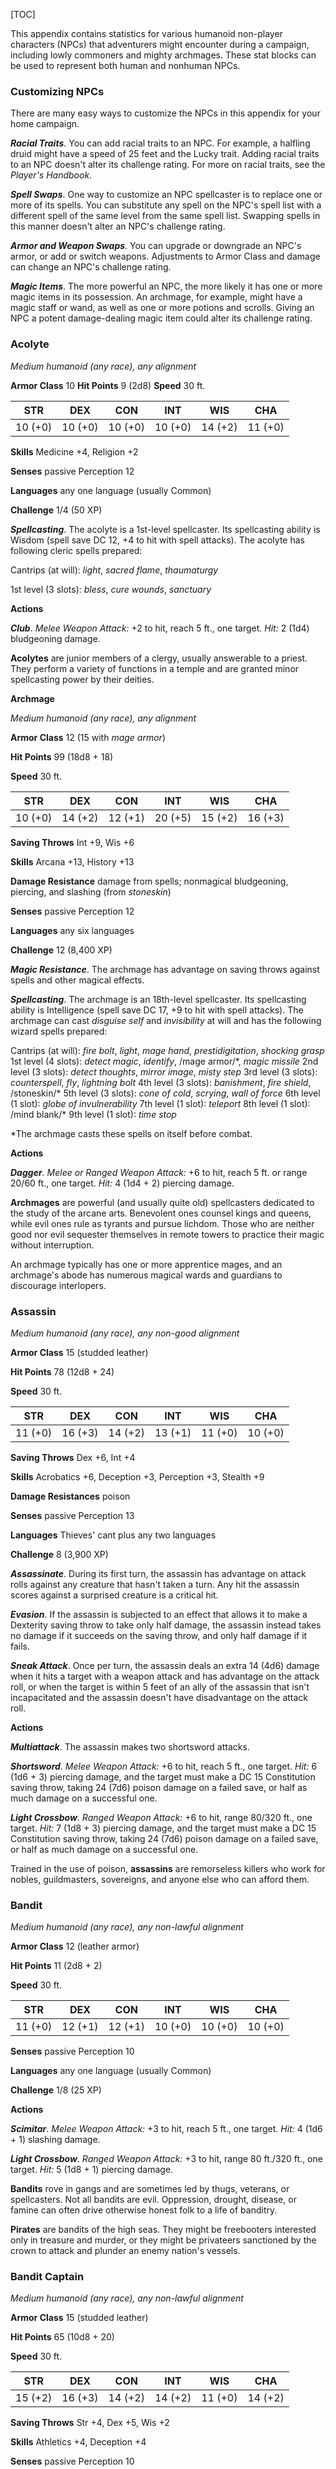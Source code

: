 [TOC]

This appendix contains statistics for various humanoid non-player
characters (NPCs) that adventurers might encounter during a campaign,
including lowly commoners and mighty archmages. These stat blocks can be
used to represent both human and nonhuman NPCs.

*** Customizing NPCs

There are many easy ways to customize the NPCs in this appendix for your
home campaign.

*/Racial Traits/*. You can add racial traits to an NPC. For example, a
halfling druid might have a speed of 25 feet and the Lucky trait. Adding
racial traits to an NPC doesn't alter its challenge rating. For more on
racial traits, see the /Player's Handbook/.

*/Spell Swaps/*. One way to customize an NPC spellcaster is to replace
one or more of its spells. You can substitute any spell on the NPC's
spell list with a different spell of the same level from the same spell
list. Swapping spells in this manner doesn't alter an NPC's challenge
rating.

*/Armor and Weapon Swaps/*. You can upgrade or downgrade an NPC's armor,
or add or switch weapons. Adjustments to Armor Class and damage can
change an NPC's challenge rating.

*/Magic Items/*. The more powerful an NPC, the more likely it has one or
more magic items in its possession. An archmage, for example, might have
a magic staff or wand, as well as one or more potions and scrolls.
Giving an NPC a potent damage-dealing magic item could alter its
challenge rating.

*** Acolyte

/Medium humanoid (any race), any alignment/

*Armor Class* 10 *Hit Points* 9 (2d8) *Speed* 30 ft.

| STR       | DEX       | CON       | INT       | WIS       | CHA       |
|-----------+-----------+-----------+-----------+-----------+-----------|
| 10 (+0)   | 10 (+0)   | 10 (+0)   | 10 (+0)   | 14 (+2)   | 11 (+0)   |

*Skills* Medicine +4, Religion +2

*Senses* passive Perception 12

*Languages* any one language (usually Common)

*Challenge* 1/4 (50 XP)

*/Spellcasting/*. The acolyte is a 1st-level spellcaster. Its
spellcasting ability is Wisdom (spell save DC 12, +4 to hit with spell
attacks). The acolyte has following cleric spells prepared:

Cantrips (at will): /light/, /sacred flame/, /thaumaturgy/

1st level (3 slots): /bless/, /cure wounds/, /sanctuary/

*Actions*

*/Club/*. /Melee Weapon Attack:/ +2 to hit, reach 5 ft., one target.
/Hit:/ 2 (1d4) bludgeoning damage.

*Acolytes* are junior members of a clergy, usually answerable to a
priest. They perform a variety of functions in a temple and are granted
minor spellcasting power by their deities.

*Archmage*

/Medium humanoid (any race), any alignment/

*Armor Class* 12 (15 with /mage armor/)

*Hit Points* 99 (18d8 + 18)

*Speed* 30 ft.

| STR       | DEX       | CON       | INT       | WIS       | CHA       |
|-----------+-----------+-----------+-----------+-----------+-----------|
| 10 (+0)   | 14 (+2)   | 12 (+1)   | 20 (+5)   | 15 (+2)   | 16 (+3)   |

*Saving Throws* Int +9, Wis +6

*Skills* Arcana +13, History +13

*Damage Resistance* damage from spells; nonmagical bludgeoning,
piercing, and slashing (from /stoneskin/)

*Senses* passive Perception 12

*Languages* any six languages

*Challenge* 12 (8,400 XP)

*/Magic Resistance/*. The archmage has advantage on saving throws
against spells and other magical effects.

*/Spellcasting/*. The archmage is an 18th-level spellcaster. Its
spellcasting ability is Intelligence (spell save DC 17, +9 to hit with
spell attacks). The archmage can cast /disguise self/ and /invisibility/
at will and has the following wizard spells prepared:

Cantrips (at will): /fire bolt/, /light/, /mage hand/,
/prestidigitation/, /shocking grasp/ 1st level (4 slots): /detect
magic/, /identify/, /mage armor/*, /magic missile/ 2nd level (3 slots):
/detect thoughts/, /mirror image/, /misty step/ 3rd level (3 slots):
/counterspell/, /fly/, /lightning bolt/ 4th level (3 slots):
/banishment/, /fire shield/, /stoneskin/* 5th level (3 slots): /cone of
cold/, /scrying/, /wall of force/ 6th level (1 slot): /globe of
invulnerability/ 7th level (1 slot): /teleport/ 8th level (1 slot):
/mind blank/* 9th level (1 slot): /time stop/

*The archmage casts these spells on itself before combat.

*Actions*

*/Dagger/*. /Melee or Ranged Weapon Attack:/ +6 to hit, reach 5 ft. or
range 20/60 ft., one target. /Hit:/ 4 (1d4 + 2) piercing damage.

*Archmages* are powerful (and usually quite old) spellcasters dedicated
to the study of the arcane arts. Benevolent ones counsel kings and
queens, while evil ones rule as tyrants and pursue lichdom. Those who
are neither good nor evil sequester themselves in remote towers to
practice their magic without interruption.

An archmage typically has one or more apprentice mages, and an
archmage's abode has numerous magical wards and guardians to discourage
interlopers.

*** Assassin

/Medium humanoid (any race), any non-good alignment/

*Armor Class* 15 (studded leather)

*Hit Points* 78 (12d8 + 24)

*Speed* 30 ft.

| STR       | DEX       | CON       | INT       | WIS       | CHA       |
|-----------+-----------+-----------+-----------+-----------+-----------|
| 11 (+0)   | 16 (+3)   | 14 (+2)   | 13 (+1)   | 11 (+0)   | 10 (+0)   |

*Saving Throws* Dex +6, Int +4

*Skills* Acrobatics +6, Deception +3, Perception +3, Stealth +9

*Damage Resistances* poison

*Senses* passive Perception 13

*Languages* Thieves' cant plus any two languages

*Challenge* 8 (3,900 XP)

*/Assassinate/*. During its first turn, the assassin has advantage on
attack rolls against any creature that hasn't taken a turn. Any hit the
assassin scores against a surprised creature is a critical hit.

*/Evasion/*. If the assassin is subjected to an effect that allows it to
make a Dexterity saving throw to take only half damage, the assassin
instead takes no damage if it succeeds on the saving throw, and only
half damage if it fails.

*/Sneak Attack/*. Once per turn, the assassin deals an extra 14 (4d6)
damage when it hits a target with a weapon attack and has advantage on
the attack roll, or when the target is within 5 feet of an ally of the
assassin that isn't incapacitated and the assassin doesn't have
disadvantage on the attack roll.

*Actions*

*/Multiattack/*. The assassin makes two shortsword attacks.

*/Shortsword/*. /Melee Weapon Attack:/ +6 to hit, reach 5 ft., one
target. /Hit:/ 6 (1d6 + 3) piercing damage, and the target must make a
DC 15 Constitution saving throw, taking 24 (7d6) poison damage on a
failed save, or half as much damage on a successful one.

*/Light Crossbow/*. /Ranged Weapon Attack:/ +6 to hit, range 80/320 ft.,
one target. /Hit:/ 7 (1d8 + 3) piercing damage, and the target must make
a DC 15 Constitution saving throw, taking 24 (7d6) poison damage on a
failed save, or half as much damage on a successful one.

Trained in the use of poison, *assassins* are remorseless killers who
work for nobles, guildmasters, sovereigns, and anyone else who can
afford them.

*** Bandit

/Medium humanoid (any race), any non-lawful alignment/

*Armor Class* 12 (leather armor)

*Hit Points* 11 (2d8 + 2)

*Speed* 30 ft.

| STR       | DEX       | CON       | INT       | WIS       | CHA       |
|-----------+-----------+-----------+-----------+-----------+-----------|
| 11 (+0)   | 12 (+1)   | 12 (+1)   | 10 (+0)   | 10 (+0)   | 10 (+0)   |

*Senses* passive Perception 10

*Languages* any one language (usually Common)

*Challenge* 1/8 (25 XP)

*Actions*

*/Scimitar/*. /Melee Weapon Attack:/ +3 to hit, reach 5 ft., one target.
/Hit:/ 4 (1d6 + 1) slashing damage.

*/Light Crossbow/*. /Ranged Weapon Attack:/ +3 to hit, range 80 ft./320
ft., one target. /Hit:/ 5 (1d8 + 1) piercing damage.

*Bandits* rove in gangs and are sometimes led by thugs, veterans, or
spellcasters. Not all bandits are evil. Oppression, drought, disease, or
famine can often drive otherwise honest folk to a life of banditry.

*Pirates* are bandits of the high seas. They might be freebooters
interested only in treasure and murder, or they might be privateers
sanctioned by the crown to attack and plunder an enemy nation's vessels.

*** Bandit Captain

/Medium humanoid (any race), any non-lawful alignment/

*Armor Class* 15 (studded leather)

*Hit Points* 65 (10d8 + 20)

*Speed* 30 ft.

| STR       | DEX       | CON       | INT       | WIS       | CHA       |
|-----------+-----------+-----------+-----------+-----------+-----------|
| 15 (+2)   | 16 (+3)   | 14 (+2)   | 14 (+2)   | 11 (+0)   | 14 (+2)   |

*Saving Throws* Str +4, Dex +5, Wis +2

*Skills* Athletics +4, Deception +4

*Senses* passive Perception 10

*Languages* any two languages *Challenge* 2 (450 XP)

*Actions*

*/Multiattack/*. The captain makes three melee attacks: two with its
scimitar and one with its dagger. Or the captain makes two ranged
attacks with its daggers.

*/Scimitar/*. /Melee Weapon Attack:/ +5 to hit, reach 5 ft., one target.
/Hit:/ 6 (1d6 + 3) slashing damage.

*/Dagger/*. /Melee or Ranged Weapon Attack:/ +5 to hit, reach 5 ft. or
range 20/60 ft., one target. /Hit:/ 5 (1d4 + 2) piercing damage.

*Reactions*

*/Parry/*. The captain adds 2 to its AC against one melee attack that
would hit it. To do so, the captain must see the attacker and be
wielding a melee weapon.

It takes a strong personality, ruthless cunning, and a silver tongue to
keep a gang of bandits in line. The *bandit captain* has these qualities
in spades.

In addition to managing a crew of selfish malcontents, the *pirate
captain* is a variation of the bandit captain, with a ship to protect
and command. To keep the crew in line, the captain must mete out rewards
and punishment on a regular basis.

More than treasure, a bandit captain or pirate captain craves infamy. A
prisoner who appeals to the captain's vanity or ego is more likely to be
treated fairly than a prisoner who does not or claims not to know
anything of the captain's colorful reputation.

*** Berserker

/Medium humanoid (any race), any chaotic alignment/

*Armor Class* 13 (hide armor)

*Hit Points* 67 (9d8 + 27)

*Speed* 30 ft.

| STR       | DEX       | CON       | INT      | WIS       | CHA      |
|-----------+-----------+-----------+----------+-----------+----------|
| 16 (+3)   | 12 (+1)   | 17 (+3)   | 9 (−1)   | 11 (+0)   | 9 (−1)   |

*Senses* passive Perception 10

*Languages* any one language (usually Common)

*Challenge* 2 (450 XP)

*/Reckless/*. At the start of its turn, the berserker can gain advantage
on all melee weapon attack rolls during that turn, but attack rolls
against it have advantage until the start of its next turn.

*Actions*

*/Greataxe/*. /Melee Weapon Attack:/ +5 to hit, reach 5 ft., one target.
/Hit:/ 9 (1d12 + 3) slashing damage.

Hailing from uncivilized lands, unpredictable *berserkers* come together
in war parties and seek conflict wherever they can find it.

*** Commoner

/Medium humanoid (any race), any alignment/

*Armor Class* 10 *Hit Points* 4 (1d8) *Speed* 30 ft.

| STR       | DEX       | CON       | INT       | WIS       | CHA       |
|-----------+-----------+-----------+-----------+-----------+-----------|
| 10 (+0)   | 10 (+0)   | 10 (+0)   | 10 (+0)   | 10 (+0)   | 10 (+0)   |

*Senses* passive Perception 10

*Languages* any one language (usually Common)

*Challenge* 0 (10 XP)

*Actions*

*/Club/*. /Melee Weapon Attack:/ +2 to hit, reach 5 ft., one target.
/Hit:/ 2 (1d4) bludgeoning damage.

*Commoners* include peasants, serfs, slaves, servants, pilgrims,
merchants, artisans, and hermits.

*** Cultist

/Medium humanoid (any race), any non-good alignment/

*Armor Class* 12 (leather armor)

*Hit Points* 9 (2d8)

*Speed* 30 ft.

| STR       | DEX       | CON       | INT       | WIS       | CHA       |
|-----------+-----------+-----------+-----------+-----------+-----------|
| 11 (+0)   | 12 (+1)   | 10 (+0)   | 10 (+0)   | 11 (+0)   | 10 (+0)   |

*Skills* Deception +2, Religion +2

*Senses* passive Perception 10

*Languages* any one language (usually Common)

*Challenge* 1/8 (25 XP)

*/Dark Devotion/*. The cultist has advantage on saving throws against
being charmed or frightened.

*Actions*

*/Scimitar/*. /Melee Weapon Attack:/ +3 to hit, reach 5 ft., one
creature. /Hit:/ 4 (1d6 + 1) slashing damage.

*Cultists* swear allegiance to dark powers such as elemental princes,
demon lords, or archdevils. Most conceal their loyalties to avoid being
ostracized, imprisoned, or executed for their beliefs. Unlike evil
acolytes, cultists often show signs of insanity in their beliefs and
practices.

*** Cult Fanatic

/Medium humanoid (any race), any non-good alignment/

*Armor Class* 13 (leather armor)

*Hit Points* 33 (6d8 + 6)

*Speed* 30 ft.

| STR       | DEX       | CON       | INT       | WIS       | CHA       |
|-----------+-----------+-----------+-----------+-----------+-----------|
| 11 (+0)   | 14 (+2)   | 12 (+1)   | 10 (+0)   | 13 (+1)   | 14 (+2)   |

*Skills* Deception +4, Persuasion +4, Religion +2

*Senses* passive Perception 11

*Languages* any one language (usually Common)

*Challenge* 2 (450 XP)

*/Dark Devotion/*. The fanatic has advantage on saving throws against
being charmed or frightened.

*/Spellcasting/*. The fanatic is a 4th-level spellcaster. Its
spellcasting ability is Wisdom (spell save DC 11, +3 to hit with spell
attacks). The fanatic has the following cleric spells prepared:

Cantrips (at will): /light/, /sacred flame/, /thaumaturgy/ 1st level (4
slots): /command/, /inflict wounds/, /shield of faith/ 2nd level (3
slots): /hold person/, /spiritual weapon/

*Actions*

*/Multiattack/*. The fanatic makes two melee attacks.

*/Dagger/*. /Melee or Ranged Weapon Attack:/ +4 to hit, reach 5 ft. or
range 20/60 ft., one creature. /Hit/: 4 (1d4 + 2) piercing damage.

*Fanatics* are often part of a cult's leadership, using their charisma
and dogma to influence and prey on those of weak will. Most are
interested in personal power above all else.

*** Druid

/Medium humanoid (any race), any alignment/

*Armor Class* 11 (16 with /barkskin/)

*Hit Points* 27 (5d8 + 5)

*Speed* 30 ft.

| STR       | DEX       | CON       | INT       | WIS       | CHA       |
|-----------+-----------+-----------+-----------+-----------+-----------|
| 10 (+0)   | 12 (+1)   | 13 (+1)   | 12 (+1)   | 15 (+2)   | 11 (+0)   |

*Skills* Medicine +4, Nature +3, Perception +4

*Senses* passive Perception 14 *Languages* Druidic plus any two
languages *Challenge* 2 (450 XP)

*/Spellcasting/*. The druid is a 4th-level spellcaster. Its spellcasting
ability is Wisdom (spell save DC 12, +4 to hit with spell attacks). It
has the following druid spells prepared:

Cantrips (at will): /druidcraft/, /produce flame/, /shillelagh/ 1st
level (4 slots): /entangle/, /longstrider/, /speak with animals/,
/thunderwave/ 2nd level (3 slots): /animal messenger/, /barkskin/

*Actions*

*/Quarterstaff/*. /Melee Weapon Attack:/ +2 to hit (+4 to hit with
/shillelagh/), reach 5 ft., one target. /Hit:/ 3 (1d6) bludgeoning
damage, 4 (1d8) bludgeoning damage if wielded with two hands, or 6 (1d8
+ 2) bludgeoning damage with /shillelagh/.

*Druids* dwell in forests and other secluded wilderness locations, where
they protect the natural world from monsters and the encroachment of
civilization. Some are *tribal shamans* who heal the sick, pray to
animal spirits, and provide spiritual guidance.

*** Gladiator

/Medium humanoid (any race), any alignment/

*Armor Class* 16 (studded leather, shield)

*Hit Points* 112 (15d8 + 45)

*Speed* 30 ft.

| STR       | DEX       | CON       | INT       | WIS       | CHA       |
|-----------+-----------+-----------+-----------+-----------+-----------|
| 18 (+4)   | 15 (+2)   | 16 (+3)   | 10 (+0)   | 12 (+1)   | 15 (+2)   |

*Saving Throws* Str +7, Dex +5, Con +6

*Skills* Athletics +10, Intimidation +5

*Senses* passive Perception 11

*Languages* any one language (usually Common)

*Challenge* 5 (1,800 XP)

*/Brave/*. The gladiator has advantage on saving throws against being
frightened.

*/Brute/*. A melee weapon deals one extra die of its damage when the
gladiator hits with it (included in the attack).

*Actions*

*/Multiattack/*. The gladiator makes three melee attacks or two ranged
attacks.

*/Spear/*. /Melee or Ranged Weapon Attack:/ +7 to hit, reach 5 ft. and
range 20/60 ft., one target. /Hit:/ 11 (2d6 + 4) piercing damage, or 13
(2d8 + 4) piercing damage if used with two hands to make a melee attack.

*/Shield Bash/*. /Melee Weapon Attack:/ +7 to hit, reach 5 ft., one
creature. /Hit:/ 9 (2d4 + 4) bludgeoning damage. If the target is a
Medium or smaller creature, it must succeed on a DC 15 Strength saving
throw or be knocked prone.

*Reactions*

*/Parry/*. The gladiator adds 3 to its AC against one melee attack that
would hit it. To do so, the gladiator must see the attacker and be
wielding a melee weapon.

*Gladiators* battle for the entertainment of raucous crowds. Some
gladiators are brutal pit fighters who treat each match as a
life-or-death struggle, while others are professional duelists who
command huge fees but rarely fight to the death.

*** Guard

/Medium humanoid (any race), any alignment/

*Armor Class* 16 (chain shirt, shield)

*Hit Points* 11 (2d8 + 2)

*Speed* 30 ft.

| STR       | DEX       | CON       | INT       | WIS       | CHA       |
|-----------+-----------+-----------+-----------+-----------+-----------|
| 13 (+1)   | 12 (+1)   | 12 (+1)   | 10 (+0)   | 11 (+0)   | 10 (+0)   |

*Skills* Perception +2

*Senses* passive Perception 12

*Languages* any one language (usually Common)

*Challenge* 1/8 (25 XP)

*Actions*

*/Spear/*. /Melee or Ranged Weapon Attack:/ +3 to hit, reach 5 ft. or
range 20/60 ft., one target. /Hit:/ 4 (1d6 + 1) piercing damage, or 5
(1d8 + 1) piercing damage if used with two hands to make a melee attack.

*Guards* include members of a city watch, sentries in a citadel or
fortified town, and the bodyguards of merchants and nobles.

*** Knight

/Medium humanoid (any race), any alignment/

*Armor Class* 18 (plate)

*Hit Points* 52 (8d8 + 16)

*Speed* 30 ft.

| STR       | DEX       | CON       | INT       | WIS       | CHA       |
|-----------+-----------+-----------+-----------+-----------+-----------|
| 16 (+3)   | 11 (+0)   | 14 (+2)   | 11 (+0)   | 11 (+0)   | 15 (+2)   |

*Saving Throws* Con +4, Wis +2

*Senses* passive Perception 10

*Languages* any one language (usually Common)

*Challenge* 3 (700 XP)

*/Brave/*. The knight has advantage on saving throws against being
frightened.

*Actions*

*/Multiattack/*. The knight makes two melee attacks.

*/Greatsword/*. /Melee Weapon Attack:/ +5 to hit, reach 5 ft., one
target. /Hit:/ 10 (2d6 + 3) slashing damage.

*/Heavy Crossbow/*. /Ranged Weapon Attack:/ +2 to hit, range 100/400
ft., one target. /Hit:/ 5 (1d10) piercing damage.

*/Leadership (Recharges after a Short or Long Rest)/*. For 1 minute, the
knight can utter a special command or warning whenever a nonhostile
creature that it can see within 30 feet of it makes an attack roll or a
saving throw. The creature can add a d4 to its roll provided it can hear
and understand the knight. A creature can benefit from only one
Leadership die at a time. This effect ends if the knight is
incapacitated.

*Reactions*

*/Parry/*. The knight adds 2 to its AC against one melee attack that
would hit it. To do so, the knight must see the attacker and be wielding
a melee weapon.

*Knights* are warriors who pledge service to rulers, religious orders,
and noble causes. A knight's alignment determines the extent to which a
pledge is honored. Whether undertaking a quest or patrolling a realm, a
knight often travels with an entourage that includes squires and
hirelings who are commoners.

*** Mage

/Medium humanoid (any race), any alignment/

*Armor Class* 12 (15 with /mage armor/)

*Hit Points* 40 (9d8)

*Speed* 30 ft.

| STR      | DEX       | CON       | INT       | WIS       | CHA       |
|----------+-----------+-----------+-----------+-----------+-----------|
| 9 (−1)   | 14 (+2)   | 11 (+0)   | 17 (+3)   | 12 (+1)   | 11 (+0)   |

*Saving Throws* Int +6, Wis +4

*Skills* Arcana +6, History +6

*Senses* passive Perception 11

*Languages* any four languages

*Challenge* 6 (2,300 XP)

*/Spellcasting/*. The mage is a 9th-level spellcaster. Its spellcasting
ability is Intelligence (spell save DC 14, +6 to hit with spell
attacks). The mage has the following wizard spells prepared:

Cantrips (at will): /fire bolt/, /light/, /mage hand/,
/prestidigitation/ 1st level (4 slots): /detect magic/, /mage armor/,
/magic missile/, /shield/ 2nd level (3 slots): /misty step/,
/suggestion/ 3rd level (3 slots): /counterspell/, /fireball/, /fly/ 4th
level (3 slots): /greater invisibility/, /ice storm/ 5th level (1 slot):
/cone of cold/

*Actions*

*/Dagger/*. /Melee or Ranged Weapon Attack:/ +5 to hit, reach 5 ft. or
range 20/60 ft., one target. /Hit:/ 4 (1d4 + 1) piercing damage.

*Mages* spend their lives in the study and practice of magic.
Good-aligned mages offer counsel to nobles and others in power, while
evil mages dwell in isolated sites to perform unspeakable experiments
without interference.

*** Noble

/Medium humanoid (any race), any alignment/

*Armor Class* 15 (breastplate)

*Hit Points* 9 (2d8)

*Speed* 30 ft.

| STR       | DEX       | CON       | INT       | WIS       | CHA       |
|-----------+-----------+-----------+-----------+-----------+-----------|
| 11 (+0)   | 12 (+1)   | 11 (+0)   | 12 (+1)   | 14 (+2)   | 16 (+3)   |

*Skills* Deception +5, Insight +4, Persuasion +5

*Senses* passive Perception 12

*Languages* any two languages

*Challenge* 1/8 (25 XP)

*Actions*

*/Rapier/*. /Melee Weapon Attack:/ +3 to hit, reach 5 ft., one target.
/Hit:/ 5 (1d8 + 1) piercing damage.

*Reactions*

*/Parry/*. The noble adds 2 to its AC against one melee attack that
would hit it. To do so, the noble must see the attacker and be wielding
a melee weapon.

*Nobles* wield great authority and influence as members of the upper
class, possessing wealth and connections that can make them as powerful
as monarchs and generals. A noble often travels in the company of
guards, as well as servants who are commoners.

The noble's statistics can also be used to represent *courtiers* who
aren't of noble birth.

*** Priest

/Medium humanoid (any race), any alignment/

*Armor Class* 13 (chain shirt)

*Hit Points* 27 (5d8 + 5)

*Speed* 25 ft.

| STR       | DEX       | CON       | INT       | WIS       | CHA       |
|-----------+-----------+-----------+-----------+-----------+-----------|
| 10 (+0)   | 10 (+0)   | 12 (+1)   | 13 (+1)   | 16 (+3)   | 13 (+1)   |

*Skills* Medicine +7, Persuasion +3, Religion +4

*Senses* passive Perception 13

*Languages* any two languages

*Challenge* 2 (450 XP)

*/Divine Eminence/*. As a bonus action, the priest can expend a spell
slot to cause its melee weapon attacks to magically deal an extra 10
(3d6) radiant damage to a target on a hit. This benefit lasts until the
end of the turn. If the priest expends a spell slot of 2nd level or
higher, the extra damage increases by 1d6 for each level above 1st.

*/Spellcasting/*. The priest is a 5th-level spellcaster. Its
spellcasting ability is Wisdom (spell save DC 13, +5 to hit with spell
attacks). The priest has the following cleric spells prepared:

Cantrips (at will): /light/, /sacred flame/, /thaumaturgy/ 1st level (4
slots): /cure wounds/, /guiding bolt/, /sanctuary/ 2nd level (3 slots):
/lesser restoration/, /spiritual weapon/ 3rd level (2 slots): /dispel
magic/, /spirit guardians/

*Actions*

*/Mace/*. /Melee Weapon Attack:/ +2 to hit, reach 5 ft., one target.
/Hit:/ 3 (1d6) bludgeoning damage.

*Priests* bring the teachings of their gods to the common folk. They are
the spiritual leaders of temples and shrines and often hold positions of
influence in their communities. Evil priests might work openly under a
tyrant, or they might be the leaders of religious sects hidden in the
shadows of good society, overseeing depraved rites.

A priest typically has one or more acolytes to help with religious
ceremonies and other sacred duties.

*** Scout

/Medium humanoid (any race), any alignment/

*Armor Class* 13 (leather armor)

*Hit Points* 16 (3d8 + 3)

*Speed* 30 ft.

| STR       | DEX       | CON       | INT       | WIS       | CHA       |
|-----------+-----------+-----------+-----------+-----------+-----------|
| 11 (+0)   | 14 (+2)   | 12 (+1)   | 11 (+0)   | 13 (+1)   | 11 (+0)   |

*Skills* Nature +4, Perception +5, Stealth +6, Survival +5

*Senses* passive Perception 15

*Languages* any one language (usually Common)

*Challenge* 1/2 (100 XP)

*/Keen Hearing and Sight/*. The scout has advantage on Wisdom
(Perception) checks that rely on hearing or sight.

*Actions*

*/Multiattack/*. The scout makes two melee attacks or two ranged
attacks.

*/Shortsword/*. /Melee Weapon Attack:/ +4 to hit, reach 5 ft., one
target. /Hit:/ 5 (1d6 + 2) piercing damage.

*/Longbow/*. /Ranged Weapon Attack:/ +4 to hit, ranged 150/600 ft., one
target. /Hit:/ 6 (1d8 + 2) piercing damage.

*Scouts* are skilled hunters and trackers who offer their services for a
fee. Most hunt wild game, but a few work as bounty hunters, serve as
guides, or provide military reconnaissance.

*** Spy

/Medium humanoid (any race), any alignment/

*Armor Class* 12

*Hit Points* 27 (6d8)

*Speed* 30 ft.

| STR       | DEX       | CON       | INT       | WIS       | CHA       |
|-----------+-----------+-----------+-----------+-----------+-----------|
| 10 (+0)   | 15 (+2)   | 10 (+0)   | 12 (+1)   | 14 (+2)   | 16 (+3)   |

*Skills* Deception +5, Insight +4, Investigation +5, Perception +6,
Persuasion +5, Sleight of Hand +4, Stealth +4

*Senses* passive Perception 16

*Languages* any two languages

*Challenge* 1 (200 XP)

*/Cunning Action/*. On each of its turns, the spy can use a bonus action
to take the Dash, Disengage, or Hide action.

*/Sneak Attack (1/Turn)/*. The spy deals an extra 7 (2d6) damage when it
hits a target with a weapon attack and has advantage on the attack roll,
or when the target is within 5 feet of an ally of the spy that isn't
incapacitated and the spy doesn't have disadvantage on the attack roll.

*Actions*

*/Multiattack/*. The spy makes two melee attacks.

*/Shortsword/*. /Melee Weapon Attack:/ +4 to hit, reach 5 ft., one
target. /Hit:/ 5 (1d6 + 2) piercing damage.

*/Hand Crossbow/*. /Ranged Weapon Attack:/ +4 to hit, range 30/120 ft.,
one target. /Hit:/ 5 (1d6 + 2) piercing damage.

Rulers, nobles, merchants, guildmasters, and other wealthy individuals
use *spies* to gain the upper hand in a world of cutthroat politics. A
spy is trained to secretly gather information. Loyal spies would rather
die than divulge information that could compromise them or their
employers.

*** Thug

/Medium humanoid (any race), any non-good alignment/

*Armor Class* 11 (leather armor)

*Hit Points* 32 (5d8 + 10)

*Speed* 30 ft.

| STR       | DEX       | CON       | INT       | WIS       | CHA       |
|-----------+-----------+-----------+-----------+-----------+-----------|
| 15 (+2)   | 11 (+0)   | 14 (+2)   | 10 (+0)   | 10 (+0)   | 11 (+0)   |

*Skills* Intimidation +2

*Senses* passive Perception 10

*Languages* any one language (usually Common)

*Challenge* 1/2 (100 XP)

*/Pack Tactics/*. The thug has advantage on an attack roll against a
creature if at least one of the thug's allies is within 5 feet of the
creature and the ally isn't incapacitated.

*Actions*

*/Multiattack/*. The thug makes two melee attacks.

*/Mace/*. /Melee Weapon Attack:/ +4 to hit, reach 5 ft., one creature.
/Hit:/ 5 (1d6 + 2) bludgeoning damage.

*/Heavy Crossbow/*. /Ranged Weapon Attack:/ +2 to hit, range 100/400
ft., one target. /Hit:/ 5 (1d10) piercing damage.

*Thugs* are ruthless enforcers skilled at intimidation and violence.
They work for money and have few scruples.

*** Tribal Warrior

/Medium humanoid (any race), any alignment/

*Armor Class* 12 (hide armor)

*Hit Points* 11 (2d8 + 2)

*Speed* 30 ft.

| STR       | DEX       | CON       | INT      | WIS       | CHA      |
|-----------+-----------+-----------+----------+-----------+----------|
| 13 (+1)   | 11 (+0)   | 12 (+1)   | 8 (−1)   | 11 (+0)   | 8 (−1)   |

*Senses* passive Perception 10

*Languages* any one language

*Challenge* 1/8 (25 XP)

*/Pack Tactics/*. The warrior has advantage on an attack roll against a
creature if at least one of the warrior's allies is within 5 feet of the
creature and the ally isn't incapacitated.

*Actions*

*/Spear/*. /Melee or Ranged Weapon Attack:/ +3 to hit, reach 5 ft. or
range 20/60 ft., one target. /Hit:/ 4 (1d6 + 1) piercing damage, or 5
(1d8 + 1) piercing damage if used with two hands to make a melee attack.

*Tribal warriors* live beyond civilization, most often subsisting on
fishing and hunting. Each tribe acts in accordance with the wishes of
its chief, who is the greatest or oldest warrior of the tribe or a tribe
member blessed by the gods.

*** Veteran

/Medium humanoid (any race), any alignment/

*Armor Class* 17 (splint)

*Hit Points* 58 (9d8 + 18)

*Speed* 30 ft.

| STR       | DEX       | CON       | INT       | WIS       | CHA       |
|-----------+-----------+-----------+-----------+-----------+-----------|
| 16 (+3)   | 13 (+1)   | 14 (+2)   | 10 (+0)   | 11 (+0)   | 10 (+0)   |

*Skills* Athletics +5, Perception +2

*Senses* passive Perception 12

*Languages* any one language (usually Common)

*Challenge* 3 (700 XP)

*Actions*

*/Multiattack/*. The veteran makes two longsword attacks. If it has a
shortsword drawn, it can also make a shortsword attack.

*/Longsword/*. /Melee Weapon Attack:/ +5 to hit, reach 5 ft., one
target. /Hit:/ 7 (1d8 + 3) slashing damage, or 8 (1d10 + 3) slashing
damage if used with two hands.

*/Shortsword/*. /Melee Weapon Attack:/ +5 to hit, reach 5 ft., one
target. /Hit:/ 6 (1d6 + 3) piercing damage.

*/Heavy Crossbow/*. /Ranged Weapon Attack:/ +3 to hit, range 100/400
ft., one target. /Hit:/ 6 (1d10 + 1) piercing damage.

*Veterans* are professional fighters that take up arms for pay or to
protect something they believe in or value. Their ranks include soldiers
retired from long service and warriors who never served anyone but
themselves.

